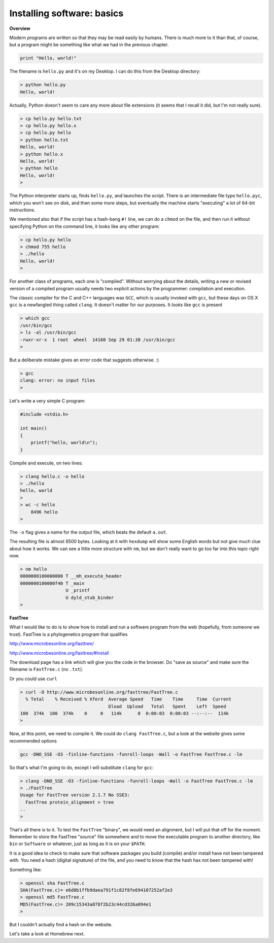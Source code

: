 .. _installs:

############################
Installing software:  basics
############################

**Overview**

Modern programs are written so that they may be read easily by humans.  There is much more to it than that, of course, but a program might be something like what we had in the previous chapter.

.. sourcecode:: python

    print "Hello, world!"

The filename is ``hello.py`` and it's on my Desktop.  I can do this from the Desktop directory:

.. sourcecode:: bash

    > python hello.py
    Hello, world!

Actually, Python doesn't seem to care any more about file extensions (it seems that I recall it did, but I'm not really sure).  

.. sourcecode:: bash

    > cp hello.py hello.txt
    > cp hello.py hello.x
    > cp hello.py hello
    > python hello.txt
    Hello, world!
    > python hello.x
    Hello, world!
    > python hello
    Hello, world!
    >

The Python interpreter starts up, finds ``hello.py``, and launches the script.  There is an intermediate file type ``hello.pyc``, which you won't see on disk, and then some more steps, but eventually the machine starts "executing" a lot of 64-bit instructions.

We mentioned also that if the script has a hash-bang ``#!`` line, we can do a ``chmod`` on the file, and then run it without specifying Python on the command line, it looks like any other program:

.. sourcecode:: bash

    > cp hello.py hello
    > chmod 755 hello
    > ./hello
    Hello, world!
    >

For another class of programs, each one is "compiled".  Without worrying about the details, writing a new or revised version of a compiled program usually needs two explicit actions by the programmer:  compilation and execution.

The classic compiler for the C and C++ languages was ``GCC``, which is usually invoked with ``gcc``, but these days on OS X ``gcc`` is a newfangled thing called ``clang``.  It doesn't matter for our purposes.  It *looks* like ``gcc`` is present

.. sourcecode:: bash

    > which gcc
    /usr/bin/gcc
    > ls -al /usr/bin/gcc
    -rwxr-xr-x  1 root  wheel  14160 Sep 29 01:38 /usr/bin/gcc
    > 

But a deliberate mistake gives an error code that suggests otherwise.  :)

.. sourcecode:: bash

    > gcc
    clang: error: no input files
    >

Let's write a very simple C program:

.. sourcecode:: C

    #include <stdio.h>
    
    int main()
    {
    	printf("hello, world\n");
    }

Compile and execute, on two lines:

.. sourcecode:: bash

    > clang hello.c -o hello
    > ./hello
    hello, world
    >
    > wc -c hello
        8496 hello
    >


The ``-o`` flag gives a name for the output file, which beats the default ``a.out``.

The resulting file is almost 8500 bytes.  Looking at it with ``hexdump`` will show some English words but not give much clue about how it works.  We can see a little more structure with ``nm``, but we don't really want to go too far into this topic right now.

.. sourcecode:: bash

    > nm hello
    0000000100000000 T __mh_execute_header
    0000000100000f40 T _main
                     U _printf
                     U dyld_stub_binder
    >

**FastTree**

What I would like to do is to show how to install and run a software program from the web (hopefully, from someone we trust).  FastTree is a phylogenetics program that qualifies

http://www.microbesonline.org/fasttree/

http://www.microbesonline.org/fasttree/#Install

The download page has a link which will give you the code in the browser.  Do "save as source" and make sure the filename is ``FastTree.c`` (no ``.txt``).

Or you could use ``curl``

.. sourcecode:: bash

    > curl -O http://www.microbesonline.org/fasttree/FastTree.c
      % Total    % Received % Xferd  Average Speed   Time    Time     Time  Current
                                     Dload  Upload   Total   Spent    Left  Speed
    100  374k  100  374k    0     0   114k      0  0:00:03  0:00:03 --:--:--  114k
    >

Now, at this point, we need to compile it.  We could do ``clang FastTree.c``, but a look at the website gives some recommended options

.. sourcecode:: bash

    gcc -DNO_SSE -O3 -finline-functions -funroll-loops -Wall -o FastTree FastTree.c -lm
    
So that's what I'm going to do, except I will substitute ``clang`` for ``gcc``:

.. sourcecode:: bash

    > clang -DNO_SSE -O3 -finline-functions -funroll-loops -Wall -o FastTree FastTree.c -lm
    > ./FastTree
    Usage for FastTree version 2.1.7 No SSE3:
      FastTree protein_alignment > tree
    ..
    > 

That's all there is to it.  To test the ``FastTree`` "binary", we would need an alignment, but I will put that off for the moment.  Remember to store the FastTree "source" file somewhere and to move the executable program to another directory, like ``bin`` or ``Software`` or whatever, just as long as it is on your ``$PATH``.

It is a good idea to check to make sure that software packages you build (compile) and/or install have not been tampered with.  You need a hash (digital signature) of the file, and you need to know that the hash has not been tampered with!

Something like:

.. sourcecode:: bash

    > openssl sha FastTree.c 
    SHA(FastTree.c)= e6d0b1ffb9daea791f1c82f8fe694107252af2e3
    > openssl md5 FastTree.c 
    MD5(FastTree.c)= 209c15343a878f2b23c44cd326a094e1
    >

But I couldn't actually find a hash on the website.

Let's take a look at Homebrew next.
